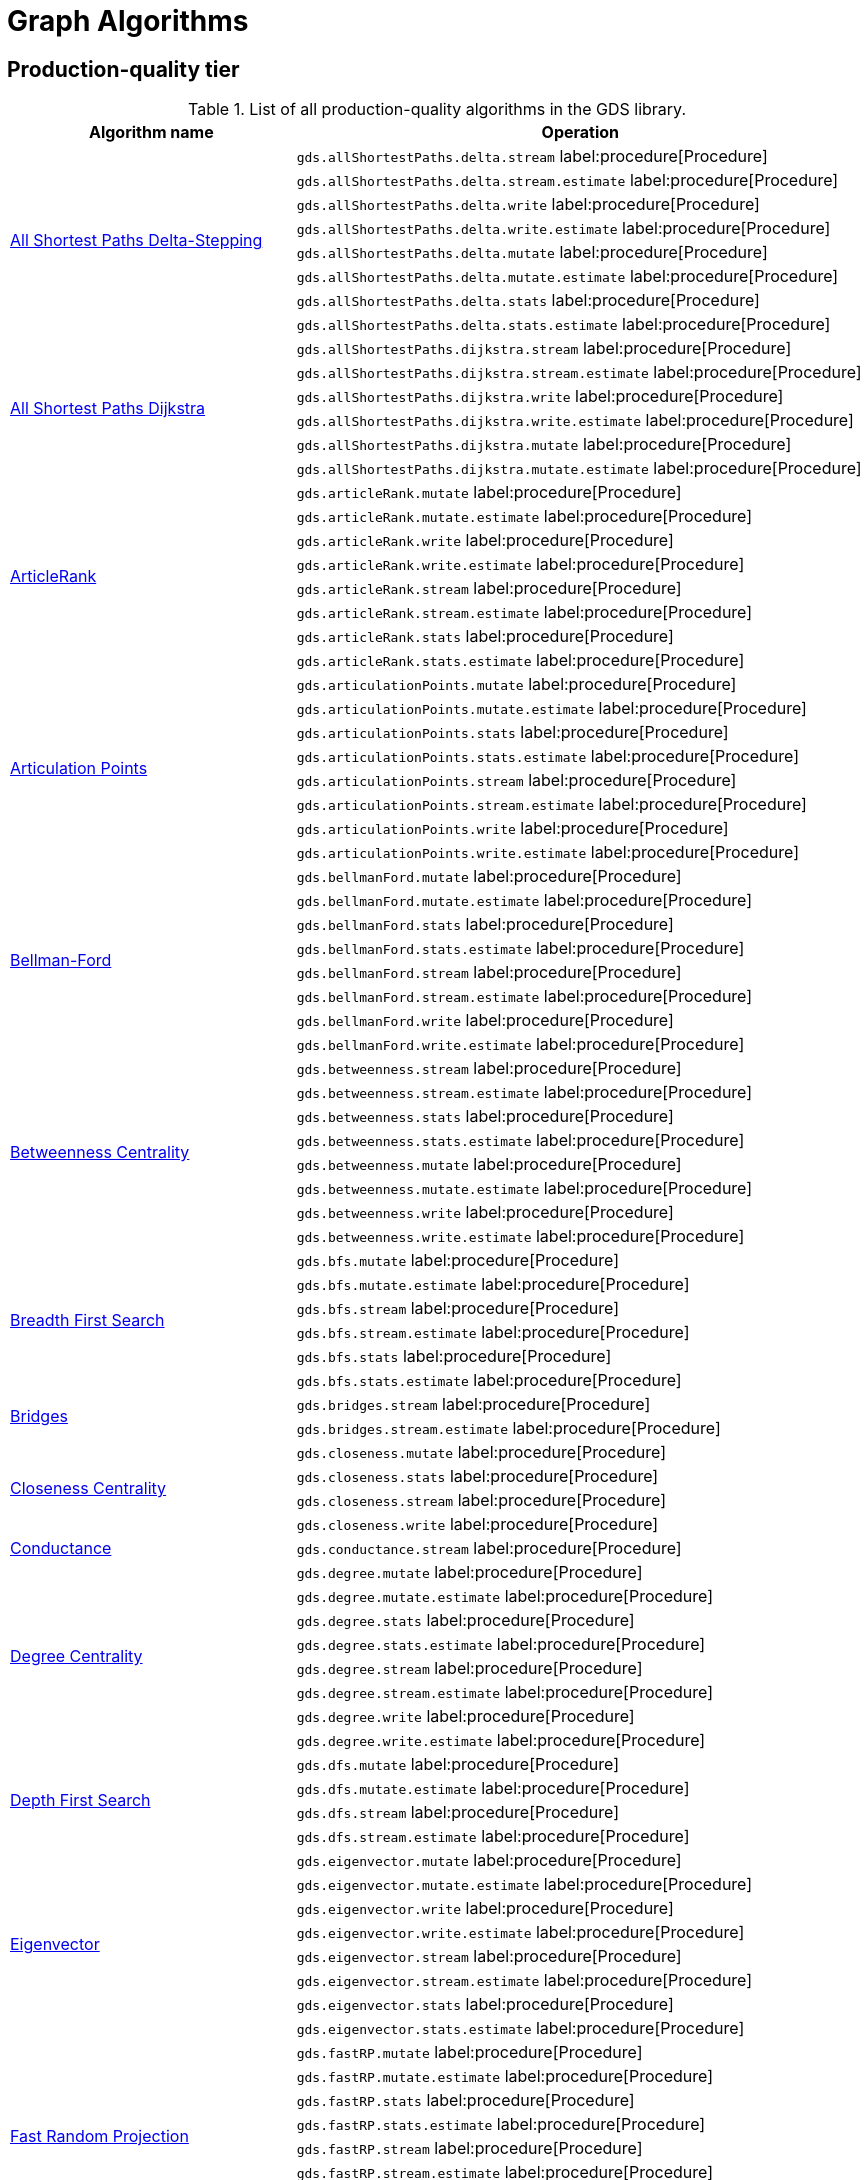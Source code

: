 [[appendix-a-graph-algos]]
= Graph Algorithms


[[production-quality-tier]]
== Production-quality tier

.List of all production-quality algorithms in the GDS library.
[[table-product]]
[role=procedure-listing]
[opts=header,cols="1, 2"]
|===
| Algorithm name | Operation
.8+<.^| xref:algorithms/delta-single-source.adoc[All Shortest Paths Delta-Stepping]
| `gds.allShortestPaths.delta.stream` label:procedure[Procedure]
| `gds.allShortestPaths.delta.stream.estimate` label:procedure[Procedure]
| `gds.allShortestPaths.delta.write` label:procedure[Procedure]
| `gds.allShortestPaths.delta.write.estimate` label:procedure[Procedure]
| `gds.allShortestPaths.delta.mutate` label:procedure[Procedure]
| `gds.allShortestPaths.delta.mutate.estimate` label:procedure[Procedure]
| `gds.allShortestPaths.delta.stats` label:procedure[Procedure]
| `gds.allShortestPaths.delta.stats.estimate` label:procedure[Procedure]
.6+<.^| xref:algorithms/dijkstra-single-source.adoc[All Shortest Paths Dijkstra]
| `gds.allShortestPaths.dijkstra.stream` label:procedure[Procedure]
| `gds.allShortestPaths.dijkstra.stream.estimate` label:procedure[Procedure]
| `gds.allShortestPaths.dijkstra.write` label:procedure[Procedure]
| `gds.allShortestPaths.dijkstra.write.estimate` label:procedure[Procedure]
| `gds.allShortestPaths.dijkstra.mutate` label:procedure[Procedure]
| `gds.allShortestPaths.dijkstra.mutate.estimate` label:procedure[Procedure]
.8+<.^|xref:algorithms/article-rank.adoc[ArticleRank]
| `gds.articleRank.mutate` label:procedure[Procedure]
| `gds.articleRank.mutate.estimate` label:procedure[Procedure]
| `gds.articleRank.write` label:procedure[Procedure]
| `gds.articleRank.write.estimate` label:procedure[Procedure]
| `gds.articleRank.stream` label:procedure[Procedure]
| `gds.articleRank.stream.estimate` label:procedure[Procedure]
| `gds.articleRank.stats` label:procedure[Procedure]
| `gds.articleRank.stats.estimate` label:procedure[Procedure]
.8+<.^|xref:algorithms/articulation-points.adoc[Articulation Points]
| `gds.articulationPoints.mutate` label:procedure[Procedure]
| `gds.articulationPoints.mutate.estimate` label:procedure[Procedure]
| `gds.articulationPoints.stats` label:procedure[Procedure]
| `gds.articulationPoints.stats.estimate` label:procedure[Procedure]
| `gds.articulationPoints.stream` label:procedure[Procedure]
| `gds.articulationPoints.stream.estimate` label:procedure[Procedure]
| `gds.articulationPoints.write` label:procedure[Procedure]
| `gds.articulationPoints.write.estimate` label:procedure[Procedure]
.8+<.^| xref:algorithms/bellman-ford-single-source.adoc[Bellman-Ford]
| `gds.bellmanFord.mutate` label:procedure[Procedure]
| `gds.bellmanFord.mutate.estimate` label:procedure[Procedure]
| `gds.bellmanFord.stats` label:procedure[Procedure]
| `gds.bellmanFord.stats.estimate` label:procedure[Procedure]
| `gds.bellmanFord.stream` label:procedure[Procedure]
| `gds.bellmanFord.stream.estimate` label:procedure[Procedure]
| `gds.bellmanFord.write` label:procedure[Procedure]
| `gds.bellmanFord.write.estimate` label:procedure[Procedure]
.8+<.^| xref:algorithms/betweenness-centrality.adoc#algorithms-betweenness-centrality-syntax[Betweenness Centrality]
| `gds.betweenness.stream` label:procedure[Procedure]
| `gds.betweenness.stream.estimate` label:procedure[Procedure]
| `gds.betweenness.stats` label:procedure[Procedure]
| `gds.betweenness.stats.estimate` label:procedure[Procedure]
| `gds.betweenness.mutate` label:procedure[Procedure]
| `gds.betweenness.mutate.estimate` label:procedure[Procedure]
| `gds.betweenness.write` label:procedure[Procedure]
| `gds.betweenness.write.estimate` label:procedure[Procedure]
.6+<.^|xref:algorithms/bfs.adoc[Breadth First Search]
| `gds.bfs.mutate` label:procedure[Procedure]
| `gds.bfs.mutate.estimate` label:procedure[Procedure]
| `gds.bfs.stream` label:procedure[Procedure]
| `gds.bfs.stream.estimate` label:procedure[Procedure]
| `gds.bfs.stats` label:procedure[Procedure]
| `gds.bfs.stats.estimate` label:procedure[Procedure]
.2+<.^|xref:algorithms/bridges.adoc[Bridges]
| `gds.bridges.stream` label:procedure[Procedure]
| `gds.bridges.stream.estimate` label:procedure[Procedure]
.4+<.^|xref:algorithms/closeness-centrality.adoc[Closeness Centrality]
| `gds.closeness.mutate` label:procedure[Procedure]
| `gds.closeness.stats` label:procedure[Procedure]
| `gds.closeness.stream` label:procedure[Procedure]
| `gds.closeness.write` label:procedure[Procedure]
.1+<.^| xref:algorithms/conductance.adoc[Conductance]
| `gds.conductance.stream` label:procedure[Procedure]
.8+<.^| xref:algorithms/degree-centrality.adoc[Degree Centrality]
| `gds.degree.mutate` label:procedure[Procedure]
| `gds.degree.mutate.estimate` label:procedure[Procedure]
| `gds.degree.stats` label:procedure[Procedure]
| `gds.degree.stats.estimate` label:procedure[Procedure]
| `gds.degree.stream` label:procedure[Procedure]
| `gds.degree.stream.estimate` label:procedure[Procedure]
| `gds.degree.write` label:procedure[Procedure]
| `gds.degree.write.estimate` label:procedure[Procedure]
.4+<.^|xref:algorithms/dfs.adoc[Depth First Search]
| `gds.dfs.mutate` label:procedure[Procedure]
| `gds.dfs.mutate.estimate` label:procedure[Procedure]
| `gds.dfs.stream` label:procedure[Procedure]
| `gds.dfs.stream.estimate` label:procedure[Procedure]
.8+<.^|xref:algorithms/eigenvector-centrality.adoc[Eigenvector]
| `gds.eigenvector.mutate` label:procedure[Procedure]
| `gds.eigenvector.mutate.estimate` label:procedure[Procedure]
| `gds.eigenvector.write` label:procedure[Procedure]
| `gds.eigenvector.write.estimate` label:procedure[Procedure]
| `gds.eigenvector.stream` label:procedure[Procedure]
| `gds.eigenvector.stream.estimate` label:procedure[Procedure]
| `gds.eigenvector.stats` label:procedure[Procedure]
| `gds.eigenvector.stats.estimate` label:procedure[Procedure]
.8+<.^| xref:machine-learning/node-embeddings/fastrp.adoc[Fast Random Projection]
| `gds.fastRP.mutate` label:procedure[Procedure]
| `gds.fastRP.mutate.estimate` label:procedure[Procedure]
| `gds.fastRP.stats` label:procedure[Procedure]
| `gds.fastRP.stats.estimate` label:procedure[Procedure]
| `gds.fastRP.stream` label:procedure[Procedure]
| `gds.fastRP.stream.estimate` label:procedure[Procedure]
| `gds.fastRP.write` label:procedure[Procedure]
| `gds.fastRP.write.estimate` label:procedure[Procedure]
.8+<.^| xref:algorithms/celf.adoc[Influence Maximization - CELF]
| `gds.influenceMaximization.celf.mutate` label:procedure[Procedure]
| `gds.influenceMaximization.celf.mutate.estimate` label:procedure[Procedure]
| `gds.influenceMaximization.celf.stats` label:procedure[Procedure]
| `gds.influenceMaximization.celf.stats.estimate` label:procedure[Procedure]
| `gds.influenceMaximization.celf.stream` label:procedure[Procedure]
| `gds.influenceMaximization.celf.stream.estimate` label:procedure[Procedure]
| `gds.influenceMaximization.celf.write` label:procedure[Procedure]
| `gds.influenceMaximization.celf.write.estimate` label:procedure[Procedure]
.8+<.^|xref:algorithms/k1coloring.adoc[K1Coloring]
| `gds.k1coloring.mutate` label:procedure[Procedure]
| `gds.k1coloring.mutate.estimate` label:procedure[Procedure]
| `gds.k1coloring.stats` label:procedure[Procedure]
| `gds.k1coloring.stats.estimate` label:procedure[Procedure]
| `gds.k1coloring.stream` label:procedure[Procedure]
| `gds.k1coloring.stream.estimate` label:procedure[Procedure]
| `gds.k1coloring.write` label:procedure[Procedure]
| `gds.k1coloring.write.estimate` label:procedure[Procedure]
.8+<.^| xref:algorithms/k-core.adoc[K-Core Decomposition]
| `gds.kcore.stats` label:procedure[Procedure]
| `gds.kcore.stats.estimate` label:procedure[Procedure]
| `gds.kcore.stream` label:procedure[Procedure]
| `gds.kcore.stream.estimate` label:procedure[Procedure]
| `gds.kcore.mutate` label:procedure[Procedure]
| `gds.kcore.mutate.estimate` label:procedure[Procedure]
| `gds.kcore.write` label:procedure[Procedure]
| `gds.kcore.write.estimate` label:procedure[Procedure]
.8+<.^| xref:algorithms/kmeans.adoc[Kmeans]
| `gds.kmeans.mutate` label:procedure[Procedure]
| `gds.kmeans.mutate.estimate` label:procedure[Procedure]
| `gds.kmeans.stats` label:procedure[Procedure]
| `gds.kmeans.stats.estimate` label:procedure[Procedure]
| `gds.kmeans.stream` label:procedure[Procedure]
| `gds.kmeans.stream.estimate` label:procedure[Procedure]
| `gds.kmeans.write` label:procedure[Procedure]
| `gds.kmeans.write.estimate` label:procedure[Procedure]
.8+<.^|xref:algorithms/knn.adoc[K-Nearest Neighbors]
| `gds.knn.mutate` label:procedure[Procedure]
| `gds.knn.mutate.estimate` label:procedure[Procedure]
| `gds.knn.stats` label:procedure[Procedure]
| `gds.knn.stats.estimate` label:procedure[Procedure]
| `gds.knn.stream` label:procedure[Procedure]
| `gds.knn.stream.estimate` label:procedure[Procedure]
| `gds.knn.write` label:procedure[Procedure]
| `gds.knn.write.estimate` label:procedure[Procedure]
.8+<.^| xref:algorithms/filtered-knn.adoc[Filtered KNN]
| `gds.knn.filtered.mutate` label:procedure[Procedure]
| `gds.knn.filtered.mutate.estimate` label:procedure[Procedure]
| `gds.knn.filtered.stats` label:procedure[Procedure]
| `gds.knn.filtered.stats.estimate` label:procedure[Procedure]
| `gds.knn.filtered.stream` label:procedure[Procedure]
| `gds.knn.filtered.stream.estimate` label:procedure[Procedure]
| `gds.knn.filtered.write` label:procedure[Procedure]
| `gds.knn.filtered.write.estimate` label:procedure[Procedure]
.8+<.^|xref:algorithms/label-propagation.adoc#algorithms-label-propagation-syntax[Label Propagation]
| `gds.labelPropagation.mutate` label:procedure[Procedure]
| `gds.labelPropagation.mutate.estimate` label:procedure[Procedure]
| `gds.labelPropagation.write` label:procedure[Procedure]
| `gds.labelPropagation.write.estimate` label:procedure[Procedure]
| `gds.labelPropagation.stream` label:procedure[Procedure]
| `gds.labelPropagation.stream.estimate` label:procedure[Procedure]
| `gds.labelPropagation.stats` label:procedure[Procedure]
| `gds.labelPropagation.stats.estimate` label:procedure[Procedure]
.8+<.^| xref:algorithms/leiden.adoc[Leiden]
| `gds.leiden.mutate` label:procedure[Procedure]
| `gds.leiden.mutate.estimate` label:procedure[Procedure]
| `gds.leiden.stats` label:procedure[Procedure]
| `gds.leiden.stats.estimate` label:procedure[Procedure]
| `gds.leiden.stream` label:procedure[Procedure]
| `gds.leiden.stream.estimate` label:procedure[Procedure]
| `gds.leiden.write` label:procedure[Procedure]
| `gds.leiden.write.estimate` label:procedure[Procedure]
.8+<.^| xref:algorithms/local-clustering-coefficient.adoc#algorithms-local-clustering-coefficient-syntax[Local Clustering Coefficient]
| `gds.localClusteringCoefficient.stream` label:procedure[Procedure]
| `gds.localClusteringCoefficient.stream.estimate` label:procedure[Procedure]
| `gds.localClusteringCoefficient.stats` label:procedure[Procedure]
| `gds.localClusteringCoefficient.stats.estimate` label:procedure[Procedure]
| `gds.localClusteringCoefficient.write` label:procedure[Procedure]
| `gds.localClusteringCoefficient.write.estimate` label:procedure[Procedure]
| `gds.localClusteringCoefficient.mutate` label:procedure[Procedure]
| `gds.localClusteringCoefficient.mutate.estimate` label:procedure[Procedure]
.8+<.^|xref:algorithms/louvain.adoc#algorithms-louvain-syntax[Louvain]
| `gds.louvain.mutate` label:procedure[Procedure]
| `gds.louvain.mutate.estimate` label:procedure[Procedure]
| `gds.louvain.write` label:procedure[Procedure]
| `gds.louvain.write.estimate` label:procedure[Procedure]
| `gds.louvain.stream` label:procedure[Procedure]
| `gds.louvain.stream.estimate` label:procedure[Procedure]
| `gds.louvain.stats` label:procedure[Procedure]
| `gds.louvain.stats.estimate` label:procedure[Procedure]
.4+<.^|xref:algorithms/approx-max-k-cut.adoc[Approximate Maximum k-cut]
| `gds.maxkcut.mutate` label:procedure[Procedure]
| `gds.maxkcut.mutate.estimate` label:procedure[Procedure]
| `gds.maxkcut.stream` label:procedure[Procedure]
| `gds.maxkcut.stream.estimate` label:procedure[Procedure]
.4+<.^| xref:algorithms/modularity.adoc[Modularity Metric]
| `gds.modularity.stats` label:procedure[Procedure]
| `gds.modularity.stats.estimate` label:procedure[Procedure]
| `gds.modularity.stream` label:procedure[Procedure]
| `gds.modularity.stream.estimate` label:procedure[Procedure]
.8+<.^| xref:algorithms/modularity-optimization.adoc[Modularity Optimization]
| `gds.modularityOptimization.mutate` label:procedure[Procedure]
| `gds.modularityOptimization.mutate.estimate` label:procedure[Procedure]
| `gds.modularityOptimization.stats` label:procedure[Procedure]
| `gds.modularityOptimization.stats.estimate` label:procedure[Procedure]
| `gds.modularityOptimization.stream` label:procedure[Procedure]
| `gds.modularityOptimization.stream.estimate` label:procedure[Procedure]
| `gds.modularityOptimization.write` label:procedure[Procedure]
| `gds.modularityOptimization.write.estimate` label:procedure[Procedure]
.8+<.^|xref:algorithms/node-similarity.adoc#algorithms-node-similarity-syntax[Node Similarity]
| `gds.nodeSimilarity.mutate` label:procedure[Procedure]
| `gds.nodeSimilarity.mutate.estimate` label:procedure[Procedure]
| `gds.nodeSimilarity.write` label:procedure[Procedure]
| `gds.nodeSimilarity.write.estimate` label:procedure[Procedure]
| `gds.nodeSimilarity.stream` label:procedure[Procedure]
| `gds.nodeSimilarity.stream.estimate` label:procedure[Procedure]
| `gds.nodeSimilarity.stats` label:procedure[Procedure]
| `gds.nodeSimilarity.stats.estimate` label:procedure[Procedure]
.8+<.^| xref:algorithms/filtered-node-similarity.adoc[Filtered NodeSimilarity]
| `gds.nodeSimilarity.filtered.mutate` label:procedure[Procedure]
| `gds.nodeSimilarity.filtered.mutate.estimate` label:procedure[Procedure]
| `gds.nodeSimilarity.filtered.stats` label:procedure[Procedure]
| `gds.nodeSimilarity.filtered.stats.estimate` label:procedure[Procedure]
| `gds.nodeSimilarity.filtered.stream` label:procedure[Procedure]
| `gds.nodeSimilarity.filtered.stream.estimate` label:procedure[Procedure]
| `gds.nodeSimilarity.filtered.write` label:procedure[Procedure]
| `gds.nodeSimilarity.filtered.write.estimate` label:procedure[Procedure]
.8+<.^|xref:algorithms/page-rank.adoc#algorithms-page-rank-syntax[PageRank]
| `gds.pageRank.mutate` label:procedure[Procedure]
| `gds.pageRank.mutate.estimate` label:procedure[Procedure]
| `gds.pageRank.write` label:procedure[Procedure]
| `gds.pageRank.write.estimate` label:procedure[Procedure]
| `gds.pageRank.stream` label:procedure[Procedure]
| `gds.pageRank.stream.estimate` label:procedure[Procedure]
| `gds.pageRank.stats` label:procedure[Procedure]
| `gds.pageRank.stats.estimate` label:procedure[Procedure]
.1+<.^|xref:algorithms/prize-collecting-steiner-tree.adoc[Prize Collecting Steiner Tree]
| `gds.prizeSteinerTree.stream` label:procedure[Procedure]
.6+<.^|xref:algorithms/random-walk.adoc[Random Walk]
| `gds.randomWalk.mutate` label:procedure[Procedure]
| `gds.randomWalk.mutate.estimate` label:procedure[Procedure]
| `gds.randomWalk.stats` label:procedure[Procedure]
| `gds.randomWalk.stats.estimate` label:procedure[Procedure]
| `gds.randomWalk.stream` label:procedure[Procedure]
| `gds.randomWalk.stream.estimate` label:procedure[Procedure]
.8+<.^|xref:machine-learning/pre-processing/scale-properties.adoc[Scale Properties]
| `gds.scaleProperties.mutate` label:procedure[Procedure]
| `gds.scaleProperties.mutate.estimate` label:procedure[Procedure]
| `gds.scaleProperties.stream` label:procedure[Procedure]
| `gds.scaleProperties.stream.estimate` label:procedure[Procedure]
| `gds.scaleProperties.stats` label:procedure[Procedure]
| `gds.scaleProperties.stats.estimate` label:procedure[Procedure]
| `gds.scaleProperties.write` label:procedure[Procedure]
| `gds.scaleProperties.write.estimate` label:procedure[Procedure]
.8+<.^|xref:algorithms/strongly-connected-components.adoc[Strongly Connected Components]
| `gds.scc.mutate` label:procedure[Procedure]
| `gds.scc.mutate.estimate` label:procedure[Procedure]
| `gds.scc.stats` label:procedure[Procedure]
| `gds.scc.stats.estimate` label:procedure[Procedure]
| `gds.scc.stream` label:procedure[Procedure]
| `gds.scc.stream.estimate` label:procedure[Procedure]
| `gds.scc.write` label:procedure[Procedure]
| `gds.scc.write.estimate` label:procedure[Procedure]
.6+<.^| xref:algorithms/astar.adoc[Shortest Path AStar]
| `gds.shortestPath.astar.stream` label:procedure[Procedure]
| `gds.shortestPath.astar.stream.estimate` label:procedure[Procedure]
| `gds.shortestPath.astar.write` label:procedure[Procedure]
| `gds.shortestPath.astar.write.estimate` label:procedure[Procedure]
| `gds.shortestPath.astar.mutate` label:procedure[Procedure]
| `gds.shortestPath.astar.mutate.estimate` label:procedure[Procedure]
.6+<.^| xref:algorithms/dijkstra-source-target.adoc[Shortest Path Dijkstra]
| `gds.shortestPath.dijkstra.stream` label:procedure[Procedure]
| `gds.shortestPath.dijkstra.stream.estimate` label:procedure[Procedure]
| `gds.shortestPath.dijkstra.write` label:procedure[Procedure]
| `gds.shortestPath.dijkstra.write.estimate` label:procedure[Procedure]
| `gds.shortestPath.dijkstra.mutate` label:procedure[Procedure]
| `gds.shortestPath.dijkstra.mutate.estimate` label:procedure[Procedure]
.6+<.^| xref:algorithms/yens.adoc[Shortest Paths Yens]
| `gds.shortestPath.yens.stream` label:procedure[Procedure]
| `gds.shortestPath.yens.stream.estimate` label:procedure[Procedure]
| `gds.shortestPath.yens.write` label:procedure[Procedure]
| `gds.shortestPath.yens.write.estimate` label:procedure[Procedure]
| `gds.shortestPath.yens.mutate` label:procedure[Procedure]
| `gds.shortestPath.yens.mutate.estimate` label:procedure[Procedure]
.6+<.^|xref:algorithms/similarity-functions.adoc[Similarity functions]
| `gds.similarity.cosine` label:function[Function]
| `gds.similarity.euclidean` label:function[Function]
| `gds.similarity.euclideanDistance` label:function[Function]
| `gds.similarity.jaccard` label:function[Function]
| `gds.similarity.overlap` label:function[Function]
| `gds.similarity.pearson` label:function[Function]
.8+<.^|xref:algorithms/minimum-weight-spanning-tree.adoc[Spanning Tree]
| `gds.spanningTree.mutate` label:procedure[Procedure]
| `gds.spanningTree.mutate.estimate` label:procedure[Procedure]
| `gds.spanningTree.stats` label:procedure[Procedure]
| `gds.spanningTree.stats.estimate` label:procedure[Procedure]
| `gds.spanningTree.stream` label:procedure[Procedure]
| `gds.spanningTree.stream.estimate` label:procedure[Procedure]
| `gds.spanningTree.write` label:procedure[Procedure]
| `gds.spanningTree.write.estimate` label:procedure[Procedure]
.8+<.^| xref:algorithms/directed-steiner-tree.adoc[Minimum Directed Steiner Tree]
| `gds.steinerTree.mutate` label:procedure[Procedure]
| `gds.steinerTree.mutate.estimate` label:procedure[Procedure]
| `gds.steinerTree.stats` label:procedure[Procedure]
| `gds.steinerTree.stats.estimate` label:procedure[Procedure]
| `gds.steinerTree.stream` label:procedure[Procedure]
| `gds.steinerTree.stream.estimate` label:procedure[Procedure]
| `gds.steinerTree.write` label:procedure[Procedure]
| `gds.steinerTree.write.estimate` label:procedure[Procedure]
.8+<.^| xref:algorithms/triangle-count.adoc#algorithms-triangle-count-syntax[Triangle Count]
| `gds.triangleCount.stream` label:procedure[Procedure]
| `gds.triangleCount.stream.estimate` label:procedure[Procedure]
| `gds.triangleCount.stats` label:procedure[Procedure]
| `gds.triangleCount.stats.estimate` label:procedure[Procedure]
| `gds.triangleCount.write` label:procedure[Procedure]
| `gds.triangleCount.write.estimate` label:procedure[Procedure]
| `gds.triangleCount.mutate` label:procedure[Procedure]
| `gds.triangleCount.mutate.estimate` label:procedure[Procedure]
.8+<.^|xref:algorithms/wcc.adoc#algorithms-wcc-syntax[Weakly Connected Components]
| `gds.wcc.mutate` label:procedure[Procedure]
| `gds.wcc.mutate.estimate` label:procedure[Procedure]
| `gds.wcc.write` label:procedure[Procedure]
| `gds.wcc.write.estimate` label:procedure[Procedure]
| `gds.wcc.stream` label:procedure[Procedure]
| `gds.wcc.stream.estimate` label:procedure[Procedure]
| `gds.wcc.stats` label:procedure[Procedure]
| `gds.wcc.stats.estimate` label:procedure[Procedure]
|===

[[beta-tier]]
== Beta tier

.List of all beta algorithms in the GDS library.
[[table-beta]]
[role=procedure-listing]
[opts=header,cols="1, 2"]
|===
|Algorithm name | Operation
.8+<.^|xref:machine-learning/node-embeddings/graph-sage.adoc[GraphSAGE]
| `gds.beta.graphSage.stream` label:procedure[Procedure]
| `gds.beta.graphSage.stream.estimate` label:procedure[Procedure]
| `gds.beta.graphSage.mutate` label:procedure[Procedure]
| `gds.beta.graphSage.mutate.estimate` label:procedure[Procedure]
| `gds.beta.graphSage.write` label:procedure[Procedure]
| `gds.beta.graphSage.write.estimate` label:procedure[Procedure]
| `gds.beta.graphSage.train` label:procedure[Procedure]
| `gds.beta.graphSage.train.estimate` label:procedure[Procedure]
.4+<.^|xref:machine-learning/node-embeddings/hashgnn.adoc[HashGNN]
| `gds.hashgnn.mutate` label:procedure[Procedure]
| `gds.hashgnn.mutate.estimate` label:procedure[Procedure]
| `gds.hashgnn.stream` label:procedure[Procedure]
| `gds.hashgnn.stream.estimate` label:procedure[Procedure]
.6+<.^|xref:machine-learning/node-embeddings/node2vec.adoc[Node2Vec]
| `gds.node2vec.mutate` label:procedure[Procedure]
| `gds.node2vec.mutate.estimate` label:procedure[Procedure]
| `gds.node2vec.stream` label:procedure[Procedure]
| `gds.node2vec.stream.estimate` label:procedure[Procedure]
| `gds.node2vec.write` label:procedure[Procedure]
| `gds.node2vec.write.estimate` label:procedure[Procedure]
|===

[[alpha-tier]]
== Alpha tier

.List of all alpha algorithms in the GDS library.
[[table-alpha]]
[role=procedure-listing]
[opts=header,cols="1, 2"]
|===
|Algorithm name | Operation
| xref:alpha-algorithms/adamic-adar.adoc[Adamic Adar] | `gds.alpha.linkprediction.adamicAdar` label:function[Function]
.1+<.^|xref:algorithms/all-pairs-shortest-path.adoc[All Shortest Paths]
| `gds.allShortestPaths.stream` label:procedure[Procedure]
| xref:alpha-algorithms/common-neighbors.adoc[Common Neighbors] | `gds.alpha.linkprediction.commonNeighbors` label:function[Function]
.4+<.^|xref:algorithms/harmonic-centrality.adoc[Harmonic Centrality]
| `gds.closeness.harmonic.mutate` label:procedure[Procedure]
| `gds.closeness.harmonic.stats` label:procedure[Procedure]
| `gds.closeness.harmonic.stream` label:procedure[Procedure]
| `gds.closeness.harmonic.write` label:procedure[Procedure]
.8+<.^|xref:algorithms/hits.adoc[HITS]
| `gds.hits.mutate` label:procedure[Procedure]
| `gds.hits.mutate.estimate` label:procedure[Procedure]
| `gds.hits.stats` label:procedure[Procedure]
| `gds.hits.stats.estimate` label:procedure[Procedure]
| `gds.hits.stream` label:procedure[Procedure]
| `gds.hits.stream.estimate` label:procedure[Procedure]
| `gds.hits.write` label:procedure[Procedure]
| `gds.hits.write.estimate` label:procedure[Procedure]
.1+<.^|xref:algorithms/k-minimum-weight-spanning-tree.adoc[ k-Spanning Tree]
| `gds.kSpanningTree.write` label:procedure[Procedure]
.1+<.^| xref:algorithms/dag/longest-path.adoc[Longest Path for DAGs]
| `gds.dag.longestPath.stream` label:procedure[Procedure]
| xref:alpha-algorithms/preferential-attachment.adoc[Preferential Attachment] | `gds.alpha.linkprediction.preferentialAttachment` label:function[Function]
| xref:alpha-algorithms/resource-allocation.adoc[Resource Allocation] | `gds.alpha.linkprediction.resourceAllocation` label:function[Function]
| xref:alpha-algorithms/same-community.adoc[Same Community] | `gds.alpha.linkprediction.sameCommunity` label:function[Function]
.8+<.^|xref:algorithms/sllpa.adoc[Speaker-Listener Label Propagation]
| `gds.sllpa.mutate` label:procedure[Procedure]
| `gds.sllpa.mutate.estimate` label:procedure[Procedure]
| `gds.sllpa.stats` label:procedure[Procedure]
| `gds.sllpa.stats.estimate` label:procedure[Procedure]
| `gds.sllpa.stream` label:procedure[Procedure]
| `gds.sllpa.stream.estimate` label:procedure[Procedure]
| `gds.sllpa.write` label:procedure[Procedure]
| `gds.sllpa.write.estimate` label:procedure[Procedure]
.1+<.^| xref:machine-learning/pre-processing/split-relationships.adoc[Split Relationships]
| `gds.alpha.ml.splitRelationships.mutate` label:procedure[Procedure]
.1+<.^| xref:algorithms/triangle-count.adoc#algorithms-triangle-count-examples-triangles-listing[Triangle Listing]
| `gds.triangles` label:procedure[Procedure]
.1+<.^| xref:algorithms/dag/topological-sort.adoc[Topological Sort]
| `gds.dag.topologicalSort.stream` label:procedure[Procedure]
| xref:alpha-algorithms/total-neighbors.adoc[Total Neighbors] | `gds.alpha.linkprediction.totalNeighbors` label:function[Function]
|===
